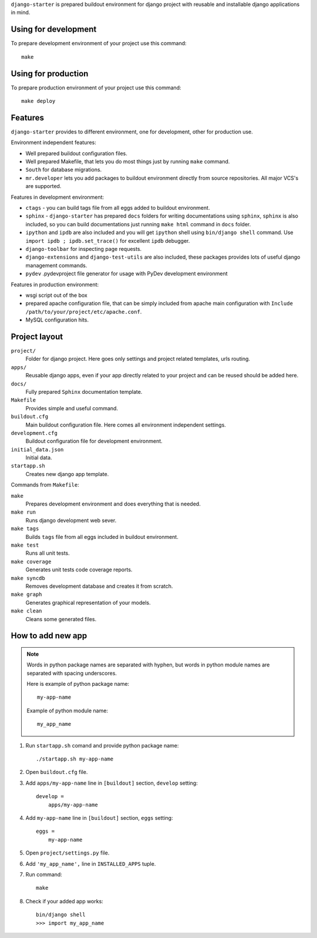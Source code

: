 ``django-starter`` is prepared buildout environment for django project with
reusable and installable django applications in mind.

Using for development
=====================

To prepare development environment of your project use this command::

    make

Using for production
====================

To prepare production environment of your project use this command::

    make deploy

Features
========

``django-starter`` provides to different environment, one for development,
other for production use.

Environment independent features:

* Well prepared buildout configuration files.

* Well prepared Makefile, that lets you do most things just by running ``make``
  command.

* ``South`` for database migrations.

* ``mr.developer`` lets you add packages to buildout environment directly from
  source repositories. All major VCS's are supported.

Features in development environment:

* ``ctags`` - you can build tags file from all eggs added to buildout
  environment.

* ``sphinx`` - ``django-starter`` has prepared ``docs`` folders for writing
  documentations using ``sphinx``, ``sphinx`` is also included, so you can
  build documentations just running ``make html`` command in ``docs`` folder.

* ``ipython`` and ``ipdb`` are also included and you will get ``ipython`` shell
  using ``bin/django shell`` command. Use ``import ipdb ; ipdb.set_trace()``
  for excellent ``ipdb`` debugger.

* ``django-toolbar`` for inspecting page requests.

* ``django-extensions`` and ``django-test-utils`` are also included, these
  packages provides lots of useful django management commands.

* ``pydev`` .pydevproject file generator for usage with PyDev development
  environment

Features in production environment:

* wsgi script out of the box

* prepared apache configuration file, that can be simply included from apache
  main configuration with ``Include /path/to/your/project/etc/apache.conf``.

* MySQL configuration hits.

Project layout
==============

``project/``
    Folder for django project. Here goes only settings and project related
    templates, urls routing.

``apps/``
    Reusable django apps, even if your app directly related to your project and
    can be reused should be added here.

``docs/``
    Fully prepared ``Sphinx`` documentation template.

``Makefile``
    Provides simple and useful command.

``buildout.cfg``
    Main buildout configuration file. Here comes all environment independent
    settings.

``development.cfg``
    Buildout configuration file for development environment.

``initial_data.json``
    Initial data.

``startapp.sh``
    Creates new django app template.

Commands from ``Makefile``:

``make``
    Prepares development environment and does everything that is needed.

``make run``
    Runs django development web sever.

``make tags``
    Builds ``tags`` file from all eggs included in buildout environment.

``make test``
    Runs all unit tests.

``make coverage``
    Generates unit tests code coverage reports.

``make syncdb``
    Removes development database and creates it from scratch.

``make graph``
    Generates graphical representation of your models.

``make clean``
    Cleans some generated files.

How to add new app
==================

.. note::
    Words in python package names are separated with hyphen, but words in
    python module names are separated with spacing underscores.

    Here is example of python package name::

        my-app-name

    Example of python module name::

        my_app_name

1. Run ``startapp.sh`` comand and provide python package name::

   ./startapp.sh my-app-name

2. Open ``buildout.cfg`` file.
   
3. Add ``apps/my-app-name`` line in ``[buildout]`` section, ``develop``
   setting::

    develop =
        apps/my-app-name

4. Add ``my-app-name`` line in ``[buildout]`` section, ``eggs`` setting::

    eggs =
        my-app-name

5. Open ``project/settings.py`` file.

6. Add ``'my_app_name',`` line in ``INSTALLED_APPS`` tuple.

7. Run command::

    make

8. Check if your added app works::

    bin/django shell
    >>> import my_app_name

